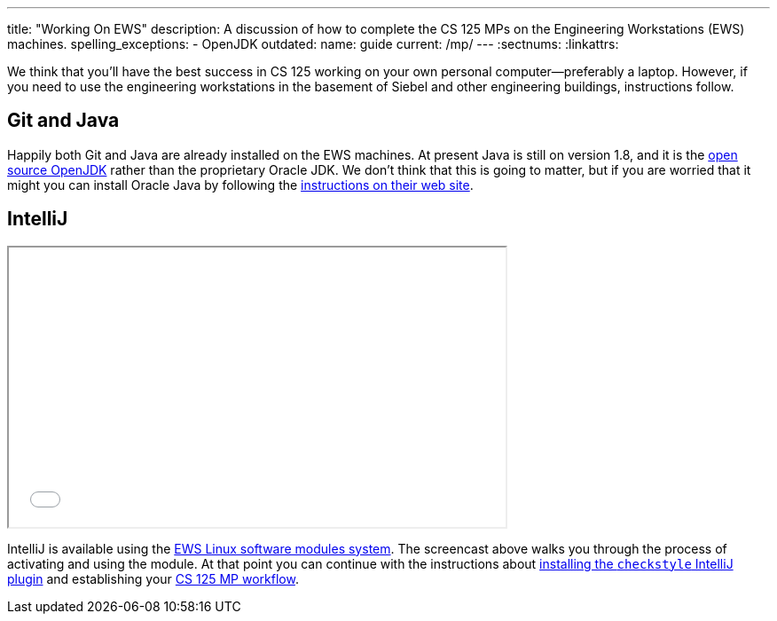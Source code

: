 ---
title: "Working On EWS"
description:
  A discussion of how to complete the CS 125 MPs on the Engineering Workstations
  (EWS) machines.
spelling_exceptions:
  - OpenJDK
outdated:
  name: guide
  current: /mp/
---
:sectnums:
:linkattrs:

[.lead]
//
We think that you'll have the best success in CS 125 working on your own
personal computer&mdash;preferably a laptop.
//
However, if you need to use the engineering workstations in the basement of
Siebel and other engineering buildings, instructions follow.

== Git and Java

Happily both Git and Java are already installed on the EWS machines.
//
At present Java is still on version 1.8, and it is the
//
http://openjdk.java.net/[open source OpenJDK]
//
rather than the proprietary Oracle JDK.
//
We don't think that this is going to matter, but if you are worried that it
might you can install Oracle Java by following the
//
http://www.oracle.com/technetwork/java/javase/downloads/jdk9-downloads-3848520.html[instructions
on their web site].

== IntelliJ

++++
<div class="row justify-content-center mt-3 mb-3">
  <div class="col-12 col-lg-8">
    <div class="embed-responsive embed-responsive-4by3">
      <iframe class="embed-responsive-item" width="560" height="315" src="//www.youtube.com/embed/hdx2HbY7HhU" allowfullscreen></iframe>
    </div>
  </div>
</div>
++++

IntelliJ is available using the
//
https://it.engineering.illinois.edu/user-guides/software/linux-software-modules[EWS
Linux software modules system].
//
The screencast above walks you through the process of activating and using the
module.
//
At that point you can continue with the instructions about
//
link:/MP/2018/spring/setup/intellij#checkstyle[installing the `checkstyle` IntelliJ plugin]
//
and establishing your
//
link:/MP/2018/spring/setup/git#workflow[CS 125 MP workflow].
